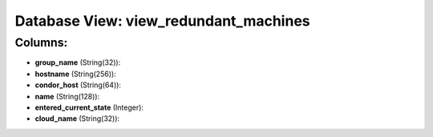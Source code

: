 .. File generated by /opt/cloudscheduler/utilities/schema_doc - DO NOT EDIT
..
.. To modify the contents of this file:
..   1. edit the template file ".../cloudscheduler/docs/schema_doc/views/view_redundant_machines.yaml"
..   2. run the utility ".../cloudscheduler/utilities/schema_doc"
..

Database View: view_redundant_machines
======================================



Columns:
^^^^^^^^

* **group_name** (String(32)):


* **hostname** (String(256)):


* **condor_host** (String(64)):


* **name** (String(128)):


* **entered_current_state** (Integer):


* **cloud_name** (String(32)):



